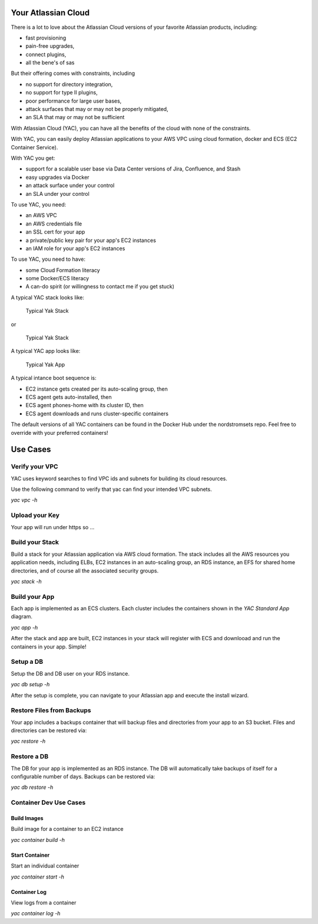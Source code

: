 Your Atlassian Cloud
====================

There is a lot to love about the Atlassian Cloud versions of your
favorite Atlassian products, including:

-  fast provisioning
-  pain-free upgrades,
-  connect plugins,
-  all the bene's of sas

But their offering comes with constraints, including

-  no support for directory integration,
-  no support for type II plugins,
-  poor performance for large user bases,
-  attack surfaces that may or may not be properly mitigated,
-  an SLA that may or may not be sufficient

With Atlassian Cloud (YAC), you can have all the benefits of the cloud
with none of the constraints.

With YAC, you can easily deploy Atlassian applications to your AWS VPC
using cloud formation, docker and ECS (EC2 Container Service).

With YAC you get:

-  support for a scalable user base via Data Center versions of Jira,
   Confluence, and Stash
-  easy upgrades via Docker
-  an attack surface under your control
-  an SLA under your control

To use YAC, you need:

-  an AWS VPC
-  an AWS credentials file
-  an SSL cert for your app
-  a private/public key pair for your app's EC2 instances
-  an IAM role for your app's EC2 instances

To use YAC, you need to have:

-  some Cloud Formation literacy
-  some Docker/ECS literacy
-  A can-do spirit (or willingness to contact me if you get stuck)

A typical YAC stack looks like:

.. figure:: http://imgh.us/yac_vpc_3subnets.svg
   :alt: YAC Stack - 3 Subnets

   Typical Yak Stack

or

.. figure:: http://imgh.us/yac_vpc_2subnets.svg
   :alt: YAC Stack - 2 Subnets

   Typical Yak Stack

A typical YAC app looks like:

.. figure:: http://imgh.us/yac_app.svg
   :alt: YAC App

   Typical Yak App

A typical intance boot sequence is:

-  EC2 instance gets created per its auto-scaling group, then
-  ECS agent gets auto-installed, then
-  ECS agent phones-home with its cluster ID, then
-  ECS agent downloads and runs cluster-specific containers

The default versions of all YAC containers can be found in the Docker
Hub under the nordstromsets repo. Feel free to override with your
preferred containers!

Use Cases
=========

Verify your VPC
---------------

YAC uses keyword searches to find VPC ids and subnets for building its
cloud resources.

Use the following command to verify that yac can find your intended VPC
subnets.

*yac vpc -h*

Upload your Key
---------------

Your app will run under https so ...

Build your Stack
----------------

Build a stack for your Atlassian application via AWS cloud formation.
The stack includes all the AWS resources you application needs,
including ELBs, EC2 instances in an auto-scaling group, an RDS instance,
an EFS for shared home directories, and of course all the associated
security groups.

*yac stack -h*

Build your App
--------------

Each app is implemented as an ECS clusters. Each cluster includes the
containers shown in the *YAC Standard App* diagram.

*yac app -h*

After the stack and app are built, EC2 instances in your stack will
register with ECS and downlooad and run the containers in your app.
Simple!

Setup a DB
----------

Setup the DB and DB user on your RDS instance.

*yac db setup -h*

After the setup is complete, you can navigate to your Atlassian app and
execute the install wizard.

Restore Files from Backups
--------------------------

Your app includes a backups container that will backup files and
directories from your app to an S3 bucket. Files and directories can be
restored via:

*yac restore -h*

Restore a DB
------------

The DB for your app is implemented as an RDS instance. The DB will
automatically take backups of itself for a configurable number of days.
Backups can be restored via:

*yac db restore -h*

Container Dev Use Cases
-----------------------

Build Images
~~~~~~~~~~~~

Build image for a container to an EC2 instance

*yac container build -h*

Start Container
~~~~~~~~~~~~~~~

Start an individual container

*yac container start -h*

Container Log
~~~~~~~~~~~~~

View logs from a container

*yac container log -h*
